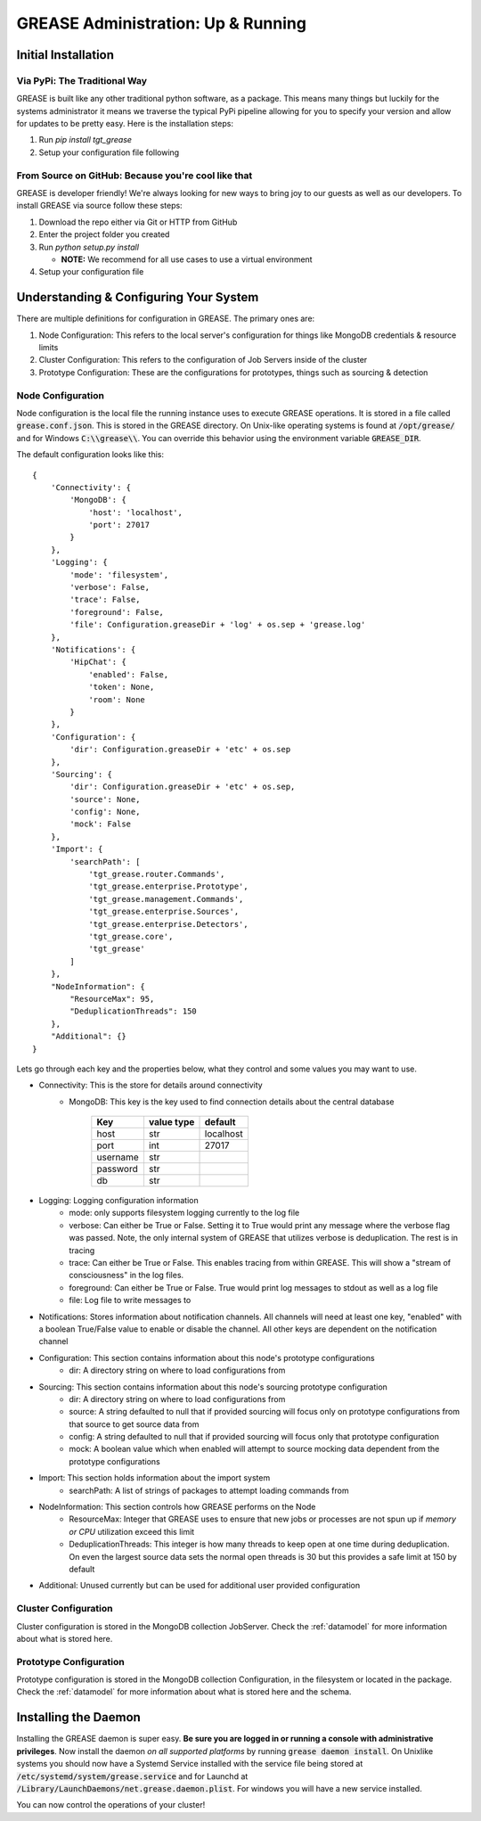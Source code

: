 .. _installing-grease:

GREASE Administration:  Up & Running
***************************************

Initial Installation
=======================

Via PyPi: The Traditional Way
---------------------------------

GREASE is built like any other traditional python software, as a package. This means many things but luckily for
the systems administrator it means we traverse the typical PyPi pipeline allowing for you to specify your version
and allow for updates to be pretty easy. Here is the installation steps:

#. Run `pip install tgt_grease`
#. Setup your configuration file following

From Source on GitHub: Because you're cool like that
-------------------------------------------------------

GREASE is developer friendly! We're always looking for new ways to bring joy to our guests as well as our developers. To
install GREASE via source follow these steps:

#. Download the repo either via Git or HTTP from GitHub
#. Enter the project folder you created
#. Run `python setup.py install`

   - **NOTE:** We recommend for all use cases to use a virtual environment

#. Setup your configuration file

Understanding & Configuring Your System
========================================

There are multiple definitions for configuration in GREASE. The primary ones are:

#. Node Configuration: This refers to the local server's configuration for things like MongoDB credentials & resource limits
#. Cluster Configuration: This refers to the configuration of Job Servers inside of the cluster
#. Prototype Configuration: These are the configurations for prototypes, things such as sourcing & detection

Node Configuration
----------------------

.. _nodeconfig:

Node configuration is the local file the running instance uses to execute GREASE operations. It is stored in a file
called :code:`grease.conf.json`. This is stored in the GREASE directory. On Unix-like operating systems is found at
:code:`/opt/grease/` and for Windows :code:`C:\\grease\\`. You can override this behavior using the environment variable
:code:`GREASE_DIR`.

The default configuration looks like this::

    {
        'Connectivity': {
            'MongoDB': {
                'host': 'localhost',
                'port': 27017
            }
        },
        'Logging': {
            'mode': 'filesystem',
            'verbose': False,
            'trace': False,
            'foreground': False,
            'file': Configuration.greaseDir + 'log' + os.sep + 'grease.log'
        },
        'Notifications': {
            'HipChat': {
                'enabled': False,
                'token': None,
                'room': None
            }
        },
        'Configuration': {
            'dir': Configuration.greaseDir + 'etc' + os.sep
        },
        'Sourcing': {
            'dir': Configuration.greaseDir + 'etc' + os.sep,
            'source': None,
            'config': None,
            'mock': False
        },
        'Import': {
            'searchPath': [
                'tgt_grease.router.Commands',
                'tgt_grease.enterprise.Prototype',
                'tgt_grease.management.Commands',
                'tgt_grease.enterprise.Sources',
                'tgt_grease.enterprise.Detectors',
                'tgt_grease.core',
                'tgt_grease'
            ]
        },
        "NodeInformation": {
            "ResourceMax": 95,
            "DeduplicationThreads": 150
        },
        "Additional": {}
    }

Lets go through each key and the properties below, what they control and some values you may want to use.

* Connectivity: This is the store for details around connectivity
    * MongoDB: This key is the key used to find connection details about the central database

        =========== =============   ============
        Key         value type      default
        =========== =============   ============
        host        str             localhost
        port        int             27017
        username    str
        password    str
        db          str
        =========== =============   ============
* Logging: Logging configuration information
    * mode: only supports filesystem logging currently to the log file
    * verbose: Can either be True or False. Setting it to True would print any message where the verbose flag was passed. Note, the only internal system of GREASE that utilizes verbose is deduplication. The rest is in tracing
    * trace: Can either be True or False. This enables tracing from within GREASE. This will show a "stream of consciousness" in the log files.
    * foreground: Can either be True or False. True would print log messages to stdout as well as a log file
    * file: Log file to write messages to
* Notifications: Stores information about notification channels. All channels will need at least one key, "enabled" with a boolean True/False value to enable or disable the channel. All other keys are dependent on the notification channel
* Configuration: This section contains information about this node's prototype configurations
    * dir: A directory string on where to load configurations from
* Sourcing: This section contains information about this node's sourcing prototype configuration
    * dir: A directory string on where to load configurations from
    * source: A string defaulted to null that if provided sourcing will focus only on prototype configurations from that source to get source data from
    * config: A string defaulted to null that if provided sourcing will focus only that prototype configuration
    * mock: A boolean value which when enabled will attempt to source mocking data dependent from the prototype configurations
* Import: This section holds information about the import system
    * searchPath: A list of strings of packages to attempt loading commands from
* NodeInformation: This section controls how GREASE performs on the Node
    * ResourceMax: Integer that GREASE uses to ensure that new jobs or processes are not spun up if *memory or CPU* utilization exceed this limit
    * DeduplicationThreads: This integer is how many threads to keep open at one time during deduplication. On even the largest source data sets the normal open threads is 30 but this provides a safe limit at 150 by default
* Additional: Unused currently but can be used for additional user provided configuration

Cluster Configuration
-----------------------

Cluster configuration is stored in the MongoDB collection JobServer. Check the :ref:`datamodel` for more information
about what is stored here.

Prototype Configuration
------------------------

Prototype configuration is stored in the MongoDB collection Configuration, in the filesystem or located in the package.
Check the :ref:`datamodel` for more information about what is stored here and the schema.

Installing the Daemon
=======================

Installing the GREASE daemon is super easy. **Be sure you are logged in or running a console with administrative privileges**. Now
install the daemon *on all supported platforms* by running :code:`grease daemon install`. On Unixlike systems you should now
have a Systemd Service installed with the service file being stored at :code:`/etc/systemd/system/grease.service` and for
Launchd at :code:`/Library/LaunchDaemons/net.grease.daemon.plist`. For windows you will have a new service installed.

You can now control the operations of your cluster!
